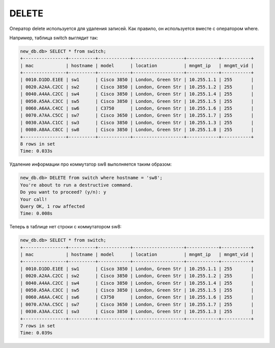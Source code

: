DELETE
~~~~~~

Оператор delete используется для удаления записей.
Как правило, он используется вместе с оператором where.

Например, таблица switch выглядит так:

.. code:: sql

    new_db.db> SELECT * from switch;
    +----------------+----------+------------+-------------------+------------+-----------+
    | mac            | hostname | model      | location          | mngmt_ip   | mngmt_vid |
    +----------------+----------+------------+-------------------+------------+-----------+
    | 0010.D1DD.E1EE | sw1      | Cisco 3850 | London, Green Str | 10.255.1.1 | 255       |
    | 0020.A2AA.C2CC | sw2      | Cisco 3850 | London, Green Str | 10.255.1.2 | 255       |
    | 0040.A4AA.C2CC | sw4      | Cisco 3850 | London, Green Str | 10.255.1.4 | 255       |
    | 0050.A5AA.C3CC | sw5      | Cisco 3850 | London, Green Str | 10.255.1.5 | 255       |
    | 0060.A6AA.C4CC | sw6      | C3750      | London, Green Str | 10.255.1.6 | 255       |
    | 0070.A7AA.C5CC | sw7      | Cisco 3650 | London, Green Str | 10.255.1.7 | 255       |
    | 0030.A3AA.C1CC | sw3      | Cisco 3850 | London, Green Str | 10.255.1.3 | 255       |
    | 0080.A8AA.C8CC | sw8      | Cisco 3850 | London, Green Str | 10.255.1.8 | 255       |
    +----------------+----------+------------+-------------------+------------+-----------+
    8 rows in set
    Time: 0.033s

Удаление информации про коммутатор sw8 выполняется таким образом:

.. code:: sql

    new_db.db> DELETE from switch where hostname = 'sw8';
    You're about to run a destructive command.
    Do you want to proceed? (y/n): y
    Your call!
    Query OK, 1 row affected
    Time: 0.008s

Теперь в таблице нет строки с коммутатором sw8:

.. code:: sql

    new_db.db> SELECT * from switch;
    +----------------+----------+------------+-------------------+------------+-----------+
    | mac            | hostname | model      | location          | mngmt_ip   | mngmt_vid |
    +----------------+----------+------------+-------------------+------------+-----------+
    | 0010.D1DD.E1EE | sw1      | Cisco 3850 | London, Green Str | 10.255.1.1 | 255       |
    | 0020.A2AA.C2CC | sw2      | Cisco 3850 | London, Green Str | 10.255.1.2 | 255       |
    | 0040.A4AA.C2CC | sw4      | Cisco 3850 | London, Green Str | 10.255.1.4 | 255       |
    | 0050.A5AA.C3CC | sw5      | Cisco 3850 | London, Green Str | 10.255.1.5 | 255       |
    | 0060.A6AA.C4CC | sw6      | C3750      | London, Green Str | 10.255.1.6 | 255       |
    | 0070.A7AA.C5CC | sw7      | Cisco 3650 | London, Green Str | 10.255.1.7 | 255       |
    | 0030.A3AA.C1CC | sw3      | Cisco 3850 | London, Green Str | 10.255.1.3 | 255       |
    +----------------+----------+------------+-------------------+------------+-----------+
    7 rows in set
    Time: 0.039s

